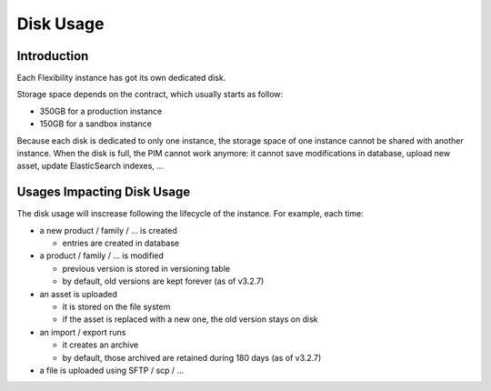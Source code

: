 Disk Usage
==========

Introduction
------------
Each Flexibility instance has got its own dedicated disk.

Storage space depends on the contract, which usually starts as follow:

- 350GB for a production instance
- 150GB for a sandbox instance

Because each disk is dedicated to only one instance, the storage space of one instance cannot be shared with another instance.
When the disk is full, the PIM cannot work anymore: it cannot save modifications in database, upload new asset, update ElasticSearch indexes, ...

Usages Impacting Disk Usage
---------------------------
The disk usage will inscrease following the lifecycle of the instance. For example, each time:

- a new product / family / ... is created  

  + entries are created in database
  
- a product / family / ... is modified 

  + previous version is stored in versioning table
  + by default, old versions are kept forever (as of v3.2.7)
  
- an asset is uploaded  

  + it is stored on the file system
  + if the asset is replaced with a new one, the old version stays on disk
  
- an import / export runs  
  
  + it creates an archive
  + by default, those archived are retained during 180 days (as of v3.2.7)
  
- a file is uploaded using SFTP / scp / ...
  
